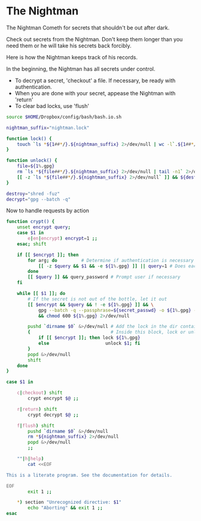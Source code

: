 * The Nightman

The Nightman Cometh
   for secrets that shouldn't be out after dark.

Check out secrets from the Nightman. Don't keep them longer than you
need them or he will take his secrets back forcibly.

Here is how the Nightman keeps track of his records.

In the beginning, the Nightman has all secrets under control.
- To decrypt a secret, 'checkout' a file. If necessary, be ready with
     authentication.
- When you are done with your secret, appease the Nightman with 'return'
- To clear bad locks, use 'flush'

#+NAME: include
#+BEGIN_SRC sh :tangle nightman
  source $HOME/Dropbox/config/bash/bash.io.sh
#+END_SRC

#+NAME: variables
#+BEGIN_SRC sh :tangle nightman
  nightman_suffix="nightman.lock"
#+END_SRC

#+NAME: commands
#+BEGIN_SRC sh :tangle nightman
  function lock() {
      touch `ls *${1##*/}.${nightman_suffix} 2>/dev/null | wc -l`.${1##*/}.${nightman_suffix}
  }

  function unlock() {
      file=${1%.gpg}
      rm `ls *${file##*/}.${nightman_suffix} 2>/dev/null | tail -n1` 2>/dev/null
      [[ -z `ls *${file##*/}.${nightman_suffix} 2>/dev/null` ]] && ${destroy} ${file} 2>/dev/null
  }

  destroy="shred -fuz"
  decrypt="gpg --batch -q"
#+END_SRC

Now to handle requests by action

#+BEGIN_SRC sh :tangle nightman
  function crypt() {
      unset encrypt query;
      case $1 in
          e|en|encrypt) encrypt=1 ;;
      esac; shift

      if [[ $encrypt ]]; then
          for arg; do         # Determine if authentication is necessary
              [[ -z $query && $1 && -e ${1%.gpg} ]] || query=1 # Does each file exist?
          done
          [[ $query ]] && query_password # Prompt user if necessary
      fi

      while [[ $1 ]]; do
          # If the secret is not out of the bottle, let it out
          [[ $encrypt && $query && ! -e ${1%.gpg} ]] && \
              gpg --batch -q --passphrase=${secret_passwd} -o ${1%.gpg} --decrypt ${1} \
              && chmod 600 ${1%.gpg} 2>/dev/null

          pushd `dirname $0` &>/dev/null # Add the lock in the dir containing this script
          {                              # Inside this block, lock or unlock the file
              if [[ $encrypt ]]; then lock ${1%.gpg}
              else                     unlock $1; fi
          }
          popd &>/dev/null
          shift
      done
  }

  case $1 in

      c|checkout) shift
          crypt encrypt $@ ;;

      r|return) shift
          crypt decrypt $@ ;;

      f|flush) shift
          pushd `dirname $0` &>/dev/null
          rm *${nightman_suffix} 2>/dev/null
          popd &>/dev/null
          ;;

      ""|h|help)
          cat <<EOF

  This is a literate program. See the documentation for details.

  EOF
          exit 1 ;;

      ,*) section "Unrecognized directive: $1"
          echo "Aborting" && exit 1 ;;
  esac
#+END_SRC
